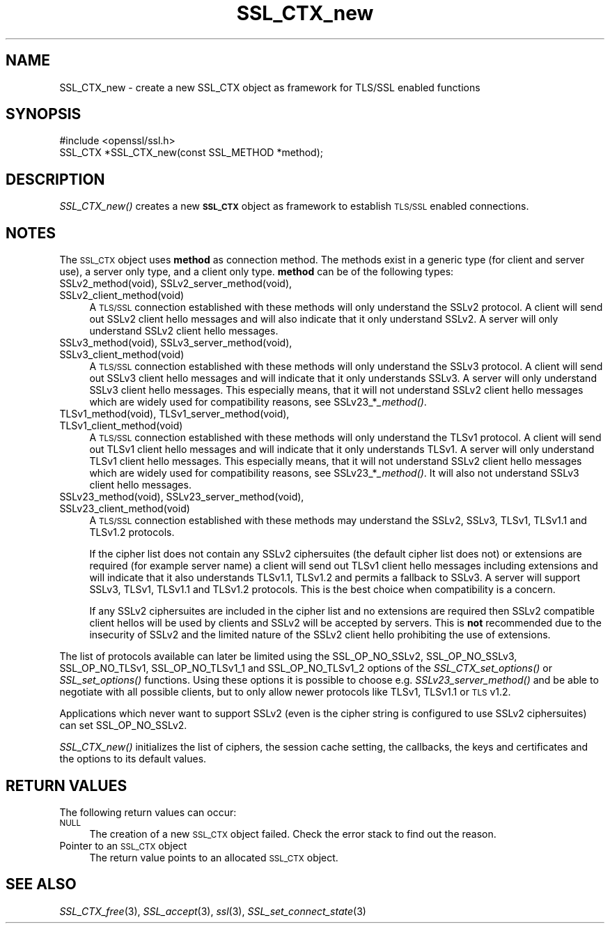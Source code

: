 .\" Automatically generated by Pod::Man 2.25 (Pod::Simple 3.16)
.\"
.\" Standard preamble:
.\" ========================================================================
.de Sp \" Vertical space (when we can't use .PP)
.if t .sp .5v
.if n .sp
..
.de Vb \" Begin verbatim text
.ft CW
.nf
.ne \\$1
..
.de Ve \" End verbatim text
.ft R
.fi
..
.\" Set up some character translations and predefined strings.  \*(-- will
.\" give an unbreakable dash, \*(PI will give pi, \*(L" will give a left
.\" double quote, and \*(R" will give a right double quote.  \*(C+ will
.\" give a nicer C++.  Capital omega is used to do unbreakable dashes and
.\" therefore won't be available.  \*(C` and \*(C' expand to `' in nroff,
.\" nothing in troff, for use with C<>.
.tr \(*W-
.ds C+ C\v'-.1v'\h'-1p'\s-2+\h'-1p'+\s0\v'.1v'\h'-1p'
.ie n \{\
.    ds -- \(*W-
.    ds PI pi
.    if (\n(.H=4u)&(1m=24u) .ds -- \(*W\h'-12u'\(*W\h'-12u'-\" diablo 10 pitch
.    if (\n(.H=4u)&(1m=20u) .ds -- \(*W\h'-12u'\(*W\h'-8u'-\"  diablo 12 pitch
.    ds L" ""
.    ds R" ""
.    ds C` ""
.    ds C' ""
'br\}
.el\{\
.    ds -- \|\(em\|
.    ds PI \(*p
.    ds L" ``
.    ds R" ''
'br\}
.\"
.\" Escape single quotes in literal strings from groff's Unicode transform.
.ie \n(.g .ds Aq \(aq
.el       .ds Aq '
.\"
.\" If the F register is turned on, we'll generate index entries on stderr for
.\" titles (.TH), headers (.SH), subsections (.SS), items (.Ip), and index
.\" entries marked with X<> in POD.  Of course, you'll have to process the
.\" output yourself in some meaningful fashion.
.ie \nF \{\
.    de IX
.    tm Index:\\$1\t\\n%\t"\\$2"
..
.    nr % 0
.    rr F
.\}
.el \{\
.    de IX
..
.\}
.\"
.\" Accent mark definitions (@(#)ms.acc 1.5 88/02/08 SMI; from UCB 4.2).
.\" Fear.  Run.  Save yourself.  No user-serviceable parts.
.    \" fudge factors for nroff and troff
.if n \{\
.    ds #H 0
.    ds #V .8m
.    ds #F .3m
.    ds #[ \f1
.    ds #] \fP
.\}
.if t \{\
.    ds #H ((1u-(\\\\n(.fu%2u))*.13m)
.    ds #V .6m
.    ds #F 0
.    ds #[ \&
.    ds #] \&
.\}
.    \" simple accents for nroff and troff
.if n \{\
.    ds ' \&
.    ds ` \&
.    ds ^ \&
.    ds , \&
.    ds ~ ~
.    ds /
.\}
.if t \{\
.    ds ' \\k:\h'-(\\n(.wu*8/10-\*(#H)'\'\h"|\\n:u"
.    ds ` \\k:\h'-(\\n(.wu*8/10-\*(#H)'\`\h'|\\n:u'
.    ds ^ \\k:\h'-(\\n(.wu*10/11-\*(#H)'^\h'|\\n:u'
.    ds , \\k:\h'-(\\n(.wu*8/10)',\h'|\\n:u'
.    ds ~ \\k:\h'-(\\n(.wu-\*(#H-.1m)'~\h'|\\n:u'
.    ds / \\k:\h'-(\\n(.wu*8/10-\*(#H)'\z\(sl\h'|\\n:u'
.\}
.    \" troff and (daisy-wheel) nroff accents
.ds : \\k:\h'-(\\n(.wu*8/10-\*(#H+.1m+\*(#F)'\v'-\*(#V'\z.\h'.2m+\*(#F'.\h'|\\n:u'\v'\*(#V'
.ds 8 \h'\*(#H'\(*b\h'-\*(#H'
.ds o \\k:\h'-(\\n(.wu+\w'\(de'u-\*(#H)/2u'\v'-.3n'\*(#[\z\(de\v'.3n'\h'|\\n:u'\*(#]
.ds d- \h'\*(#H'\(pd\h'-\w'~'u'\v'-.25m'\f2\(hy\fP\v'.25m'\h'-\*(#H'
.ds D- D\\k:\h'-\w'D'u'\v'-.11m'\z\(hy\v'.11m'\h'|\\n:u'
.ds th \*(#[\v'.3m'\s+1I\s-1\v'-.3m'\h'-(\w'I'u*2/3)'\s-1o\s+1\*(#]
.ds Th \*(#[\s+2I\s-2\h'-\w'I'u*3/5'\v'-.3m'o\v'.3m'\*(#]
.ds ae a\h'-(\w'a'u*4/10)'e
.ds Ae A\h'-(\w'A'u*4/10)'E
.    \" corrections for vroff
.if v .ds ~ \\k:\h'-(\\n(.wu*9/10-\*(#H)'\s-2\u~\d\s+2\h'|\\n:u'
.if v .ds ^ \\k:\h'-(\\n(.wu*10/11-\*(#H)'\v'-.4m'^\v'.4m'\h'|\\n:u'
.    \" for low resolution devices (crt and lpr)
.if \n(.H>23 .if \n(.V>19 \
\{\
.    ds : e
.    ds 8 ss
.    ds o a
.    ds d- d\h'-1'\(ga
.    ds D- D\h'-1'\(hy
.    ds th \o'bp'
.    ds Th \o'LP'
.    ds ae ae
.    ds Ae AE
.\}
.rm #[ #] #H #V #F C
.\" ========================================================================
.\"
.IX Title "SSL_CTX_new 3"
.TH SSL_CTX_new 3 "2014-10-15" "1.0.1j" "OpenSSL"
.\" For nroff, turn off justification.  Always turn off hyphenation; it makes
.\" way too many mistakes in technical documents.
.if n .ad l
.nh
.SH "NAME"
SSL_CTX_new \- create a new SSL_CTX object as framework for TLS/SSL enabled functions
.SH "SYNOPSIS"
.IX Header "SYNOPSIS"
.Vb 1
\& #include <openssl/ssl.h>
\&
\& SSL_CTX *SSL_CTX_new(const SSL_METHOD *method);
.Ve
.SH "DESCRIPTION"
.IX Header "DESCRIPTION"
\&\fISSL_CTX_new()\fR creates a new \fB\s-1SSL_CTX\s0\fR object as framework to establish
\&\s-1TLS/SSL\s0 enabled connections.
.SH "NOTES"
.IX Header "NOTES"
The \s-1SSL_CTX\s0 object uses \fBmethod\fR as connection method. The methods exist
in a generic type (for client and server use), a server only type, and a
client only type. \fBmethod\fR can be of the following types:
.IP "SSLv2_method(void), SSLv2_server_method(void), SSLv2_client_method(void)" 4
.IX Item "SSLv2_method(void), SSLv2_server_method(void), SSLv2_client_method(void)"
A \s-1TLS/SSL\s0 connection established with these methods will only understand
the SSLv2 protocol. A client will send out SSLv2 client hello messages
and will also indicate that it only understand SSLv2. A server will only
understand SSLv2 client hello messages.
.IP "SSLv3_method(void), SSLv3_server_method(void), SSLv3_client_method(void)" 4
.IX Item "SSLv3_method(void), SSLv3_server_method(void), SSLv3_client_method(void)"
A \s-1TLS/SSL\s0 connection established with these methods will only understand the
SSLv3 protocol. A client will send out SSLv3 client hello messages
and will indicate that it only understands SSLv3. A server will only understand
SSLv3 client hello messages. This especially means, that it will
not understand SSLv2 client hello messages which are widely used for
compatibility reasons, see SSLv23_*\fI_method()\fR.
.IP "TLSv1_method(void), TLSv1_server_method(void), TLSv1_client_method(void)" 4
.IX Item "TLSv1_method(void), TLSv1_server_method(void), TLSv1_client_method(void)"
A \s-1TLS/SSL\s0 connection established with these methods will only understand the
TLSv1 protocol. A client will send out TLSv1 client hello messages
and will indicate that it only understands TLSv1. A server will only understand
TLSv1 client hello messages. This especially means, that it will
not understand SSLv2 client hello messages which are widely used for
compatibility reasons, see SSLv23_*\fI_method()\fR. It will also not understand
SSLv3 client hello messages.
.IP "SSLv23_method(void), SSLv23_server_method(void), SSLv23_client_method(void)" 4
.IX Item "SSLv23_method(void), SSLv23_server_method(void), SSLv23_client_method(void)"
A \s-1TLS/SSL\s0 connection established with these methods may understand the SSLv2,
SSLv3, TLSv1, TLSv1.1 and TLSv1.2 protocols.
.Sp
If the cipher list does not contain any SSLv2 ciphersuites (the default
cipher list does not) or extensions are required (for example server name)
a client will send out TLSv1 client hello messages including extensions and
will indicate that it also understands TLSv1.1, TLSv1.2 and permits a
fallback to SSLv3. A server will support SSLv3, TLSv1, TLSv1.1 and TLSv1.2
protocols. This is the best choice when compatibility is a concern.
.Sp
If any SSLv2 ciphersuites are included in the cipher list and no extensions
are required then SSLv2 compatible client hellos will be used by clients and
SSLv2 will be accepted by servers. This is \fBnot\fR recommended due to the
insecurity of SSLv2 and the limited nature of the SSLv2 client hello
prohibiting the use of extensions.
.PP
The list of protocols available can later be limited using the SSL_OP_NO_SSLv2,
SSL_OP_NO_SSLv3, SSL_OP_NO_TLSv1, SSL_OP_NO_TLSv1_1 and SSL_OP_NO_TLSv1_2
options of the \fISSL_CTX_set_options()\fR or \fISSL_set_options()\fR functions.
Using these options it is possible to choose e.g. \fISSLv23_server_method()\fR and
be able to negotiate with all possible clients, but to only allow newer
protocols like TLSv1, TLSv1.1 or \s-1TLS\s0 v1.2.
.PP
Applications which never want to support SSLv2 (even is the cipher string
is configured to use SSLv2 ciphersuites) can set SSL_OP_NO_SSLv2.
.PP
\&\fISSL_CTX_new()\fR initializes the list of ciphers, the session cache setting,
the callbacks, the keys and certificates and the options to its default
values.
.SH "RETURN VALUES"
.IX Header "RETURN VALUES"
The following return values can occur:
.IP "\s-1NULL\s0" 4
.IX Item "NULL"
The creation of a new \s-1SSL_CTX\s0 object failed. Check the error stack to
find out the reason.
.IP "Pointer to an \s-1SSL_CTX\s0 object" 4
.IX Item "Pointer to an SSL_CTX object"
The return value points to an allocated \s-1SSL_CTX\s0 object.
.SH "SEE ALSO"
.IX Header "SEE ALSO"
\&\fISSL_CTX_free\fR\|(3), \fISSL_accept\fR\|(3),
\&\fIssl\fR\|(3),  \fISSL_set_connect_state\fR\|(3)

